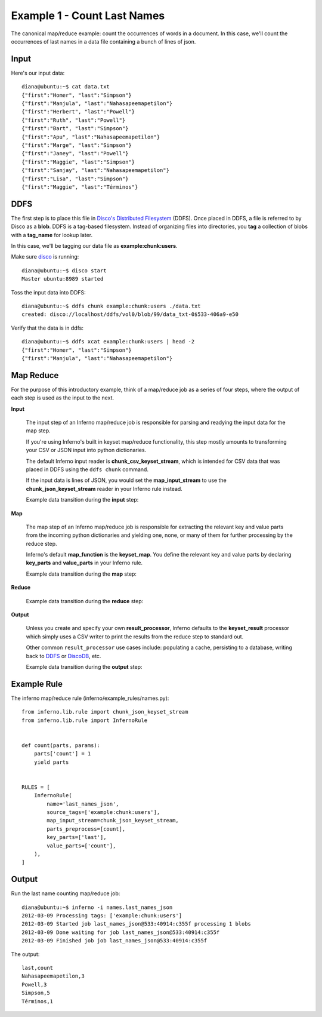 Example 1 - Count Last Names
============================

The canonical map/reduce example: count the occurrences of words in a 
document. In this case, we'll count the occurrences of last names in a data 
file containing a bunch of lines of json.

Input
-----

Here's our input data::

    diana@ubuntu:~$ cat data.txt 
    {"first":"Homer", "last":"Simpson"}
    {"first":"Manjula", "last":"Nahasapeemapetilon"}
    {"first":"Herbert", "last":"Powell"}
    {"first":"Ruth", "last":"Powell"}
    {"first":"Bart", "last":"Simpson"}
    {"first":"Apu", "last":"Nahasapeemapetilon"}
    {"first":"Marge", "last":"Simpson"}
    {"first":"Janey", "last":"Powell"}
    {"first":"Maggie", "last":"Simpson"}
    {"first":"Sanjay", "last":"Nahasapeemapetilon"}
    {"first":"Lisa", "last":"Simpson"}
    {"first":"Maggie", "last":"Términos"}

DDFS
----

The first step is to place this file in 
`Disco's Distributed Filesystem <http://discoproject.org/doc/howto/ddfs.html>`_ (DDFS). 
Once placed in DDFS, a file is referred to by Disco as a **blob**. 
DDFS is a tag-based filesystem. Instead of organizing files into directories, 
you **tag** a collection of blobs with a **tag_name** for lookup later.

In this case, we'll be tagging our data file as **example:chunk:users**.

.. image:: tag_blobs.png
   :height: 300px
   :width: 600 px
   :scale: 75 %
   :alt: tag_name -> [blob1, blob2, blob3]

Make sure `disco <http://discoproject.org/>`_ is running::

    diana@ubuntu:~$ disco start
    Master ubuntu:8989 started

Toss the input data into DDFS::

    diana@ubuntu:~$ ddfs chunk example:chunk:users ./data.txt 
    created: disco://localhost/ddfs/vol0/blob/99/data_txt-0$533-406a9-e50

Verify that the data is in ddfs::

    diana@ubuntu:~$ ddfs xcat example:chunk:users | head -2
    {"first":"Homer", "last":"Simpson"}
    {"first":"Manjula", "last":"Nahasapeemapetilon"}

Map Reduce
----------

For the purpose of this introductory example, think of a map/reduce job as a 
series of four steps, where the output of each step is used as the input to 
the next.

.. image:: simple_map_reduce.png
   :height: 100px
   :width: 600 px
   :align: center
   :scale: 75 %
   :alt: input -> map -> reduce -> output


**Input**

    The input step of an Inferno map/reduce job is responsible for parsing and 
    readying the input data for the map step.

    If you're using Inferno's built in keyset map/reduce functionality, this 
    step mostly amounts to transforming your CSV or JSON input into python 
    dictionaries.

    The default Inferno input reader is **chunk_csv_keyset_stream**, which is
    intended for CSV data that was placed in DDFS using the ``ddfs chunk`` 
    command. 

    If the input data is lines of JSON, you would set the 
    **map_input_stream** to use the **chunk_json_keyset_stream** reader in 
    your Inferno rule instead.

    Example data transition during the **input** step:

.. image:: input.png
   :height: 600px
   :width: 800 px
   :align: center
   :scale: 60 %
   :alt: data -> input

**Map**

   The map step of an Inferno map/reduce job is responsible for extracting 
   the relevant key and value parts from the incoming python dictionaries and 
   yielding one, none, or many of them for further processing by the reduce 
   step.

   Inferno's default **map_function** is the **keyset_map**. You define the 
   relevant key and value parts by declaring **key_parts** and **value_parts** 
   in your Inferno rule.

   Example data transition during the **map** step:

.. image:: map.png
   :height: 600px
   :width: 800 px
   :align: center
   :scale: 60 %
   :alt: input -> map

**Reduce**

    Example data transition during the **reduce** step:

.. image:: reduce.png
   :height: 600px
   :width: 800 px
   :align: center
   :scale: 60 %
   :alt: map -> reduce

**Output**

    Unless you create and specify your own **result_processor**, Inferno 
    defaults to the **keyset_result** processor which simply uses a CSV writer 
    to print the results from the reduce step to standard out.

    Other common ``result_processor`` use cases include: populating a cache, 
    persisting to a database, writing back to 
    `DDFS <http://discoproject.org/doc/howto/ddfs.html>`_ or 
    `DiscoDB <http://discoproject.org/doc/contrib/discodb/discodb.html>`_, etc.

    Example data transition during the **output** step:

.. image:: output.png
   :height: 600px
   :width: 800 px
   :align: center
   :scale: 60 %
   :alt: reduce -> output

Example Rule
------------

The inferno map/reduce rule (inferno/example_rules/names.py)::

    from inferno.lib.rule import chunk_json_keyset_stream
    from inferno.lib.rule import InfernoRule


    def count(parts, params):
        parts['count'] = 1
        yield parts


    RULES = [
        InfernoRule(
            name='last_names_json',
            source_tags=['example:chunk:users'],
            map_input_stream=chunk_json_keyset_stream,
            parts_preprocess=[count],
            key_parts=['last'],
            value_parts=['count'],
        ),
    ]

Output
------

Run the last name counting map/reduce job::

    diana@ubuntu:~$ inferno -i names.last_names_json
    2012-03-09 Processing tags: ['example:chunk:users']
    2012-03-09 Started job last_names_json@533:40914:c355f processing 1 blobs
    2012-03-09 Done waiting for job last_names_json@533:40914:c355f
    2012-03-09 Finished job job last_names_json@533:40914:c355f

The output::

    last,count
    Nahasapeemapetilon,3
    Powell,3
    Simpson,5
    Términos,1
